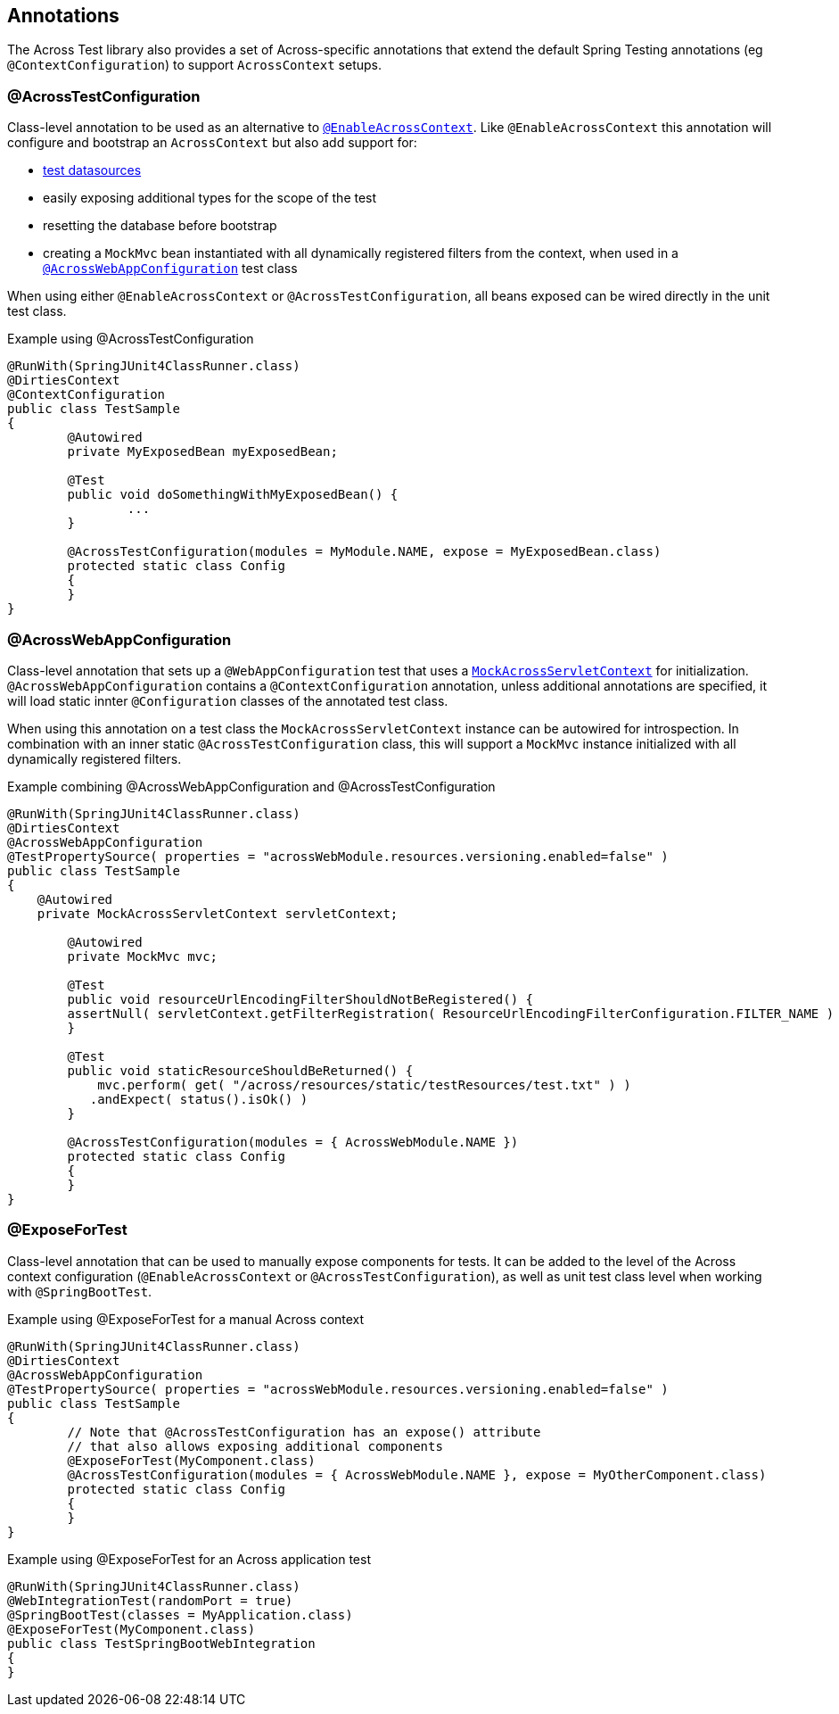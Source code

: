 [[test-annotations]]
[#annotations]
== Annotations

The Across Test library also provides a set of Across-specific annotations that extend the default Spring Testing annotations (eg `@ContextConfiguration`) to support `AcrossContext` setups.

[[annotation-across-test-configuration]]
[#across-test-configuration]
=== @AcrossTestConfiguration
Class-level annotation to be used as an alternative to `<<developing-applications.adoc#enable-across-context,@EnableAcrossContext>>`.
Like `@EnableAcrossContext` this annotation will configure and bootstrap an `AcrossContext` but also add support for:

* <<test-datasources,test datasources>>
* easily exposing additional types for the scope of the test
* resetting the database before bootstrap
* creating a `MockMvc` bean instantiated with all dynamically registered filters from the context, when used in a `<<across-web-app-configuration,@AcrossWebAppConfiguration>>` test class

When using either `@EnableAcrossContext` or `@AcrossTestConfiguration`, all beans exposed can be wired directly in the unit test class.

.Example using @AcrossTestConfiguration
[source,java,indent=0]
[subs="verbatim,quotes,attributes"]
----
@RunWith(SpringJUnit4ClassRunner.class)
@DirtiesContext
@ContextConfiguration
public class TestSample
{
	@Autowired
	private MyExposedBean myExposedBean;

	@Test
	public void doSomethingWithMyExposedBean() {
		...
	}

	@AcrossTestConfiguration(modules = MyModule.NAME, expose = MyExposedBean.class)
	protected static class Config
	{
	}
}
----

[[acrosswebappconfiguration]]
[#across-web-app-configuration]
=== @AcrossWebAppConfiguration
Class-level annotation that sets up a `@WebAppConfiguration` test that uses a `<<mock-across-servlet-context,MockAcrossServletContext>>` for initialization.
`@AcrossWebAppConfiguration` contains a `@ContextConfiguration` annotation, unless additional annotations are specified, it will load static innter `@Configuration` classes of the annotated test class.

When using this annotation on a test class the `MockAcrossServletContext` instance can be autowired for introspection.
In combination with an inner static `@AcrossTestConfiguration` class, this will support a `MockMvc` instance initialized with all dynamically registered filters.

.Example combining @AcrossWebAppConfiguration and @AcrossTestConfiguration
[source,java,indent=0]
[subs="verbatim,quotes,attributes"]
----
@RunWith(SpringJUnit4ClassRunner.class)
@DirtiesContext
@AcrossWebAppConfiguration
@TestPropertySource( properties = "acrossWebModule.resources.versioning.enabled=false" )
public class TestSample
{
    @Autowired
    private MockAcrossServletContext servletContext;

	@Autowired
	private MockMvc mvc;

	@Test
	public void resourceUrlEncodingFilterShouldNotBeRegistered() {
        assertNull( servletContext.getFilterRegistration( ResourceUrlEncodingFilterConfiguration.FILTER_NAME ) );
	}

	@Test
	public void staticResourceShouldBeReturned() {
	    mvc.perform( get( "/across/resources/static/testResources/test.txt" ) )
           .andExpect( status().isOk() )
	}

	@AcrossTestConfiguration(modules = { AcrossWebModule.NAME })
	protected static class Config
	{
	}
}
----

[[expose-for-test]]
=== @ExposeForTest
Class-level annotation that can be used to manually expose components for tests.
It can be added to the level of the Across context configuration (`@EnableAcrossContext` or `@AcrossTestConfiguration`), as well as unit test class level when working with `@SpringBootTest`.

.Example using @ExposeForTest for a manual Across context
[source,java,indent=0]
[subs="verbatim,quotes,attributes"]
----
@RunWith(SpringJUnit4ClassRunner.class)
@DirtiesContext
@AcrossWebAppConfiguration
@TestPropertySource( properties = "acrossWebModule.resources.versioning.enabled=false" )
public class TestSample
{
	// Note that @AcrossTestConfiguration has an expose() attribute
	// that also allows exposing additional components
	@ExposeForTest(MyComponent.class)
	@AcrossTestConfiguration(modules = { AcrossWebModule.NAME }, expose = MyOtherComponent.class)
	protected static class Config
	{
	}
}
----

.Example using @ExposeForTest for an Across application test
[source,java,indent=0]
[subs="verbatim,quotes,attributes"]
----
@RunWith(SpringJUnit4ClassRunner.class)
@WebIntegrationTest(randomPort = true)
@SpringBootTest(classes = MyApplication.class)
@ExposeForTest(MyComponent.class)
public class TestSpringBootWebIntegration
{
}
----
